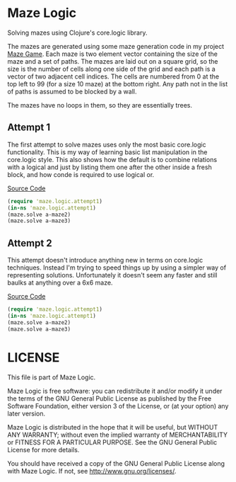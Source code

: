 * Maze Logic
Solving mazes using Clojure's core.logic library. 

The mazes are generated using some maze generation code in my project
[[http://github.com/bloat/maze-game][Maze Game]]. Each maze is two element vector containing the size of the
maze and a set of paths. The mazes are laid out on a square grid, so
the size is the number of cells along one side of the grid and each
path is a vector of two adjacent cell indices. The cells are numbered
from 0 at the top left to 99 (for a size 10 maze) at the bottom
right. Any path not in the list of paths is assumed to be blocked by a
wall.

The mazes have no loops in them, so they are essentially trees.
** Attempt 1
The first attempt to solve mazes uses only the most basic core.logic
functionality. This is my way of learning basic list manipulation in
the core.logic style. This also shows how the default is to combine
relations with a logical and just by listing them one after the other
inside a fresh block, and how conde is required to use logical or.

[[https://github.com/bloat/maze.logic/blob/master/src/maze/logic/attempt1.clj][Source Code]]
#+BEGIN_SRC clojure
(require 'maze.logic.attempt1)
(in-ns 'maze.logic.attempt1)
(maze.solve a-maze2)
(maze.solve a-maze3)
#+END_SRC
** Attempt 2
This attempt doesn't introduce anything new in terms on core.logic
techniques. Instead I'm trying to speed things up by using a simpler
way of representing solutions. Unfortunately it doesn't seem any
faster and still baulks at anything over a 6x6 maze.

[[https://github.com/bloat/maze.logic/blob/master/src/maze/logic/attempt2.clj][Source Code]]
#+BEGIN_SRC clojure
(require 'maze.logic.attempt1)
(in-ns 'maze.logic.attempt1)
(maze.solve a-maze2)
(maze.solve a-maze3)
#+END_SRC
* LICENSE
This file is part of Maze Logic.

Maze Logic is free software: you can redistribute it and/or modify
it under the terms of the GNU General Public License as published by
the Free Software Foundation, either version 3 of the License, or
(at your option) any later version.

Maze Logic is distributed in the hope that it will be useful,
but WITHOUT ANY WARRANTY; without even the implied warranty of
MERCHANTABILITY or FITNESS FOR A PARTICULAR PURPOSE. See the
GNU General Public License for more details.

You should have received a copy of the GNU General Public License
along with Maze Logic. If not, see <http://www.gnu.org/licenses/>.


